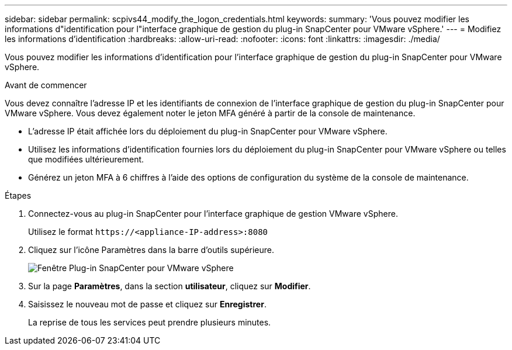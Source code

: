 ---
sidebar: sidebar 
permalink: scpivs44_modify_the_logon_credentials.html 
keywords:  
summary: 'Vous pouvez modifier les informations d"identification pour l"interface graphique de gestion du plug-in SnapCenter pour VMware vSphere.' 
---
= Modifiez les informations d'identification
:hardbreaks:
:allow-uri-read: 
:nofooter: 
:icons: font
:linkattrs: 
:imagesdir: ./media/


[role="lead"]
Vous pouvez modifier les informations d'identification pour l'interface graphique de gestion du plug-in SnapCenter pour VMware vSphere.

.Avant de commencer
Vous devez connaître l'adresse IP et les identifiants de connexion de l'interface graphique de gestion du plug-in SnapCenter pour VMware vSphere. Vous devez également noter le jeton MFA généré à partir de la console de maintenance.

* L'adresse IP était affichée lors du déploiement du plug-in SnapCenter pour VMware vSphere.
* Utilisez les informations d'identification fournies lors du déploiement du plug-in SnapCenter pour VMware vSphere ou telles que modifiées ultérieurement.
* Générez un jeton MFA à 6 chiffres à l'aide des options de configuration du système de la console de maintenance.


.Étapes
. Connectez-vous au plug-in SnapCenter pour l'interface graphique de gestion VMware vSphere.
+
Utilisez le format `\https://<appliance-IP-address>:8080`

. Cliquez sur l'icône Paramètres dans la barre d'outils supérieure.
+
image:scpivs44_image28.jpg["Fenêtre Plug-in SnapCenter pour VMware vSphere"]

. Sur la page *Paramètres*, dans la section *utilisateur*, cliquez sur *Modifier*.
. Saisissez le nouveau mot de passe et cliquez sur *Enregistrer*.
+
La reprise de tous les services peut prendre plusieurs minutes.


